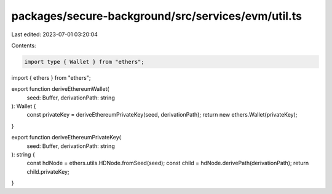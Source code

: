 packages/secure-background/src/services/evm/util.ts
===================================================

Last edited: 2023-07-01 03:20:04

Contents:

.. code-block:: ts

    import type { Wallet } from "ethers";
import { ethers } from "ethers";

export function deriveEthereumWallet(
  seed: Buffer,
  derivationPath: string
): Wallet {
  const privateKey = deriveEthereumPrivateKey(seed, derivationPath);
  return new ethers.Wallet(privateKey);
}

export function deriveEthereumPrivateKey(
  seed: Buffer,
  derivationPath: string
): string {
  const hdNode = ethers.utils.HDNode.fromSeed(seed);
  const child = hdNode.derivePath(derivationPath);
  return child.privateKey;
}


